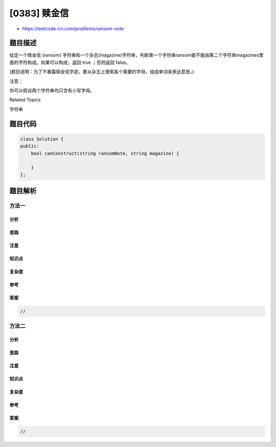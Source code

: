 [0383] 赎金信
=============

-  https://leetcode-cn.com/problems/ransom-note

题目描述
--------

.. raw:: html

   <p>

给定一个赎金信 (ransom)
字符串和一个杂志(magazine)字符串，判断第一个字符串ransom能不能由第二个字符串magazines里面的字符构成。如果可以构成，返回
true ；否则返回 false。

.. raw:: html

   </p>

.. raw:: html

   <p>

(题目说明：为了不暴露赎金信字迹，要从杂志上搜索各个需要的字母，组成单词来表达意思。)

.. raw:: html

   </p>

.. raw:: html

   <p>

注意：

.. raw:: html

   </p>

.. raw:: html

   <p>

你可以假设两个字符串均只含有小写字母。

.. raw:: html

   </p>

.. raw:: html

   <pre>
   canConstruct(&quot;a&quot;, &quot;b&quot;) -&gt; false
   canConstruct(&quot;aa&quot;, &quot;ab&quot;) -&gt; false
   canConstruct(&quot;aa&quot;, &quot;aab&quot;) -&gt; true
   </pre>

.. raw:: html

   <div>

.. raw:: html

   <div>

Related Topics

.. raw:: html

   </div>

.. raw:: html

   <div>

.. raw:: html

   <li>

字符串

.. raw:: html

   </li>

.. raw:: html

   </div>

.. raw:: html

   </div>

题目代码
--------

.. code:: cpp

    class Solution {
    public:
        bool canConstruct(string ransomNote, string magazine) {

        }
    };

题目解析
--------

方法一
~~~~~~

分析
^^^^

思路
^^^^

注意
^^^^

知识点
^^^^^^

复杂度
^^^^^^

参考
^^^^

答案
^^^^

.. code:: cpp

    //

方法二
~~~~~~

分析
^^^^

思路
^^^^

注意
^^^^

知识点
^^^^^^

复杂度
^^^^^^

参考
^^^^

答案
^^^^

.. code:: cpp

    //
